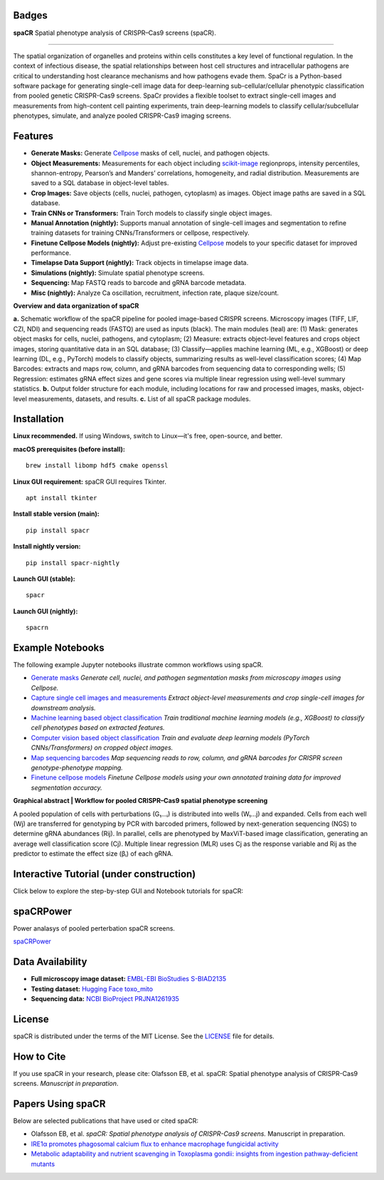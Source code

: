 .. |Docs| image:: https://github.com/EinarOlafsson/spacr/actions/workflows/pages/pages-build-deployment/badge.svg
   :target: https://einarolafsson.github.io/spacr/index.html
.. |PyPI version| image:: https://badge.fury.io/py/spacr.svg
   :target: https://badge.fury.io/py/spacr
.. |Python version| image:: https://img.shields.io/pypi/pyversions/spacr
   :target: https://pypistats.org/packages/spacr
.. |Licence: MIT| image:: https://img.shields.io/github/license/EinarOlafsson/spacr
   :target: https://github.com/EinarOlafsson/spacr/blob/main/LICENSE
.. |repo size| image:: https://img.shields.io/github/repo-size/EinarOlafsson/spacr
   :target: https://github.com/EinarOlafsson/spacr/
.. |Tutorial| image:: https://img.shields.io/badge/Tutorial-Click%20Here-brightgreen
   :target: https://einarolafsson.github.io/spacr/tutorial/


.. _docs: https://einarolafsson.github.io/spacr/index.html

Badges
------
|Docs| |PyPI version| |Python version| |Licence: MIT| |repo size| |Tutorial|


.. |logo| image:: https://raw.githubusercontent.com/EinarOlafsson/spacr/main/spacr/resources/icons/logo_spacr.png
   :height: 100

|logo| **spaCR**  
Spatial phenotype analysis of CRISPR–Cas9 screens (spaCR).

----------------------------------------

The spatial organization of organelles and proteins within cells constitutes a key level of functional regulation. In the context of infectious disease, the spatial relationships between host cell structures and intracellular pathogens are critical to understanding host clearance mechanisms and how pathogens evade them. SpaCr is a Python-based software package for generating single-cell image data for deep-learning sub-cellular/cellular phenotypic classification from pooled genetic CRISPR-Cas9 screens. SpaCr provides a flexible toolset to extract single-cell images and measurements from high-content cell painting experiments, train deep-learning models to classify cellular/subcellular phenotypes, simulate, and analyze pooled CRISPR-Cas9 imaging screens.

Features
--------

-  **Generate Masks:** Generate `Cellpose <https://github.com/MouseLand/cellpose>`_ masks of cell, nuclei, and pathogen objects.
-  **Object Measurements:** Measurements for each object including `scikit-image <https://github.com/scikit-image/scikit-image>`_ regionprops, intensity percentiles, shannon-entropy, Pearson’s and Manders’ correlations, homogeneity, and radial distribution. Measurements are saved to a SQL database in object-level tables.
-  **Crop Images:** Save objects (cells, nuclei, pathogen, cytoplasm) as images. Object image paths are saved in a SQL database.
-  **Train CNNs or Transformers:** Train Torch models to classify single object images.
-  **Manual Annotation (nightly):** Supports manual annotation of single-cell images and segmentation to refine training datasets for training CNNs/Transformers or cellpose, respectively.
-  **Finetune Cellpose Models (nightly):** Adjust pre-existing `Cellpose <https://github.com/MouseLand/cellpose>`_ models to your specific dataset for improved performance.
-  **Timelapse Data Support (nightly):** Track objects in timelapse image data.
-  **Simulations (nightly):** Simulate spatial phenotype screens.
-  **Sequencing:** Map FASTQ reads to barcode and gRNA barcode metadata.
-  **Misc (nightly):** Analyze Ca oscillation, recruitment, infection rate, plaque size/count.

.. image:: https://github.com/EinarOlafsson/spacr/raw/main/spacr/resources/icons/flow_chart_v3.png
   :alt: spaCR workflow
   :align: center

**Overview and data organization of spaCR**

**a.** Schematic workflow of the spaCR pipeline for pooled image-based CRISPR screens. Microscopy images (TIFF, LIF, CZI, NDI) and sequencing reads (FASTQ) are used as inputs (black). The main modules (teal) are: (1) Mask: generates object masks for cells, nuclei, pathogens, and cytoplasm; (2) Measure: extracts object-level features and crops object images, storing quantitative data in an SQL database; (3) Classify—applies machine learning (ML, e.g., XGBoost) or deep learning (DL, e.g., PyTorch) models to classify objects, summarizing results as well-level classification scores; (4) Map Barcodes: extracts and maps row, column, and gRNA barcodes from sequencing data to corresponding wells; (5) Regression: estimates gRNA effect sizes and gene scores via multiple linear regression using well-level summary statistics.
**b.** Output folder structure for each module, including locations for raw and processed images, masks, object-level measurements, datasets, and results.
**c.** List of all spaCR package modules.

Installation
------------

**Linux recommended.**  
If using Windows, switch to Linux—it's free, open-source, and better.

**macOS prerequisites (before install):**

::

   brew install libomp hdf5 cmake openssl

**Linux GUI requirement:**  
spaCR GUI requires Tkinter. 

::

   apt install tkinter

**Install stable version (main):**

::

   pip install spacr

**Install nightly version:**

::

   pip install spacr-nightly

**Launch GUI (stable):**

::

   spacr

**Launch GUI (nightly):**

::

   spacrn



Example Notebooks
-----------------

The following example Jupyter notebooks illustrate common workflows using spaCR.

- `Generate masks <https://github.com/EinarOlafsson/spacr/blob/main/Notebooks/1_spacr_generate_masks.ipynb>`_  
  *Generate cell, nuclei, and pathogen segmentation masks from microscopy images using Cellpose.*

- `Capture single cell images and measurements <https://github.com/EinarOlafsson/spacr/blob/main/Notebooks/2_spacr_generate_mesurments_crop_images.ipynb>`_  
  *Extract object-level measurements and crop single-cell images for downstream analysis.*

- `Machine learning based object classification <https://github.com/EinarOlafsson/spacr/blob/main/Notebooks/3a_spacr_machine_learning.ipynb>`_  
  *Train traditional machine learning models (e.g., XGBoost) to classify cell phenotypes based on extracted features.*

- `Computer vision based object classification <https://github.com/EinarOlafsson/spacr/blob/main/Notebooks/3b_spacr_computer_vision.ipynb>`_  
  *Train and evaluate deep learning models (PyTorch CNNs/Transformers) on cropped object images.*

- `Map sequencing barcodes <https://github.com/EinarOlafsson/spacr/blob/main/Notebooks/4_spacr_map_barecodes.ipynb>`_  
  *Map sequencing reads to row, column, and gRNA barcodes for CRISPR screen genotype-phenotype mapping.*

- `Finetune cellpose models <https://github.com/EinarOlafsson/spacr/blob/main/Notebooks/5_spacr_train_cellpose.ipynb>`_  
  *Finetune Cellpose models using your own annotated training data for improved segmentation accuracy.*

.. image:: https://github.com/EinarOlafsson/spacr/raw/main/spacr/resources/icons/graphical_abstract.png
   :alt: spaCR workflow
   :align: center

**Graphical abstract | Workflow for pooled CRISPR–Cas9 spatial phenotype screening**

A pooled population of cells with perturbations (G₁…ᵢ) is distributed into wells (W₁…j) and expanded. Cells from each well (Wj) are transferred for genotyping by PCR with barcoded primers, followed by next-generation sequencing (NGS) to determine gRNA abundances (Rij). In parallel, cells are phenotyped by MaxViT-based image classification, generating an average well classification score (Cj). Multiple linear regression (MLR) uses Cj as the response variable and Rij as the predictor to estimate the effect size (βᵢ) of each gRNA.

Interactive Tutorial (under construction)
-----------------------------------------

Click below to explore the step-by-step GUI and Notebook tutorials for spaCR:

|Tutorial|

spaCRPower
----------

Power analasys of pooled perterbation spaCR screens.

`spaCRPower <https://github.com/maomlab/spaCRPower>`_

Data Availability
-----------------

- **Full microscopy image dataset:**  
  `EMBL-EBI BioStudies S-BIAD2135 <https://doi.org/10.6019/S-BIAD2135>`_

- **Testing dataset:**  
  `Hugging Face toxo_mito <https://huggingface.co/datasets/einarolafsson/toxo_mito>`_

- **Sequencing data:**  
  `NCBI BioProject PRJNA1261935 <https://www.ncbi.nlm.nih.gov/bioproject/?term=PRJNA1261935>`_

License
-------
spaCR is distributed under the terms of the MIT License.
See the `LICENSE <https://github.com/EinarOlafsson/spacr/blob/main/LICENSE>`_ file for details.

How to Cite
-----------
If you use spaCR in your research, please cite:  
Olafsson EB, et al. spaCR: Spatial phenotype analysis of CRISPR-Cas9 screens. *Manuscript in preparation*.

Papers Using spaCR
-------------------
Below are selected publications that have used or cited spaCR:

- Olafsson EB, et al. *spaCR: Spatial phenotype analysis of CRISPR-Cas9 screens.* Manuscript in preparation.
- `IRE1α promotes phagosomal calcium flux to enhance macrophage fungicidal activity  <https://doi.org/10.1016/j.celrep.2025.115694>`_
- `Metabolic adaptability and nutrient scavenging in Toxoplasma gondii: insights from ingestion pathway-deficient mutants  <https://doi.org/10.1128/msphere.01011-24>`_